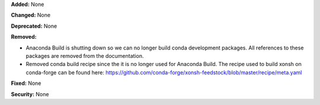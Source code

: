 **Added:** None

**Changed:** None

**Deprecated:** None

**Removed:** 

* Anaconda Build is shutting down so we can no longer build conda development packages. 
  All references to these packages are removed from the documentation. 
* Removed conda build recipe since the it is no longer used for Anaconda Build. 
  The recipe used to build xonsh on conda-forge can be found here: 
  https://github.com/conda-forge/xonsh-feedstock/blob/master/recipe/meta.yaml

**Fixed:** None

**Security:** None
